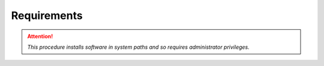 Requirements
============

.. attention::

   *This procedure installs software in system paths and
   so requires administrator privileges.*


